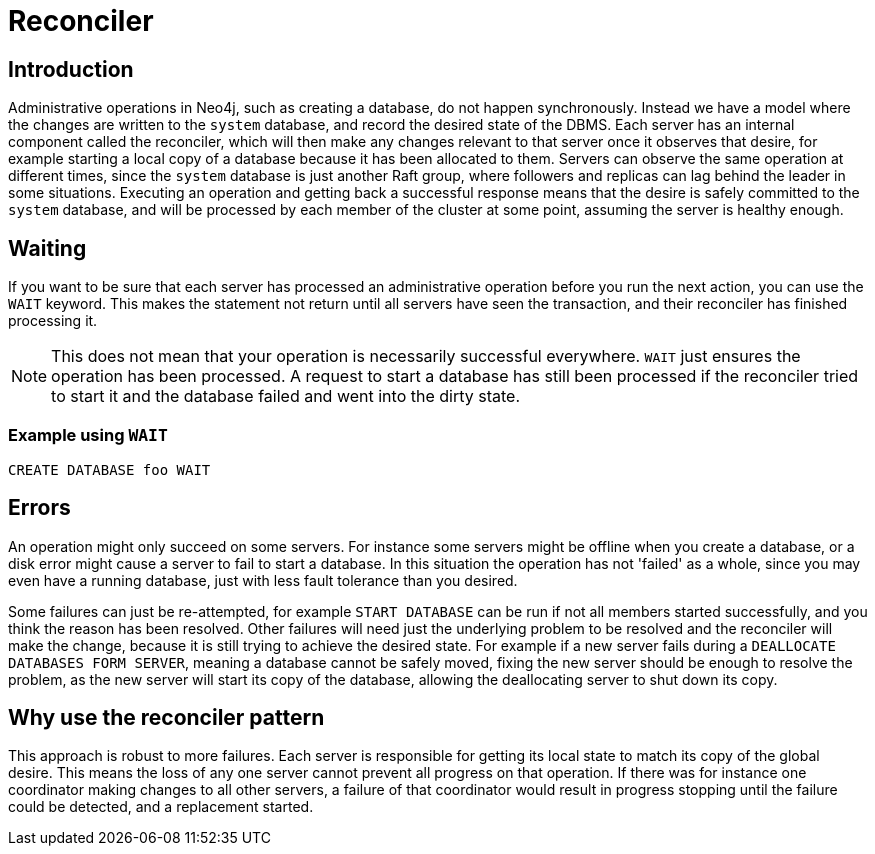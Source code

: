 [role=enterprise-edition]
[[cluster-reconciler]]
= Reconciler
:description: This section describes how changes to the DBMS are processed by each server.

[[cluster-reconciler-introduction]]
== Introduction

Administrative operations in Neo4j, such as creating a database, do not happen synchronously.
Instead we have a model where the changes are written to the `system` database, and record the desired state of the DBMS.
Each server has an internal component called the reconciler, which will then make any changes relevant to that server once it observes that desire, for example starting a local copy of a database because it has been allocated to them.
Servers can observe the same operation at different times, since the `system` database is just another Raft group, where followers and replicas can lag behind the leader in some situations.
Executing an operation and getting back a successful response means that the desire is safely committed to the `system` database, and will be processed by each member of the cluster at some point, assuming the server is healthy enough.

[[cluster-reconciler-wait]]
== Waiting

If you want to be sure that each server has processed an administrative operation before you run the next action, you can use the `WAIT` keyword.
This makes the statement not return until all servers have seen the transaction, and their reconciler has finished processing it.

[NOTE]
====
This does not mean that your operation is necessarily successful everywhere.
`WAIT` just ensures the operation has been processed.
A request to start a database has still been processed if the reconciler tried to start it and the database failed and went into the dirty state.
====

=== Example using `WAIT`
[source, cypher, role="noplay"]
----
CREATE DATABASE foo WAIT
----

[[cluster-reconciler-errors]]
== Errors

An operation might only succeed on some servers.
For instance some servers might be offline when you create a database, or a disk error might cause a server to fail to start a database.
In this situation the operation has not 'failed' as a whole, since you may even have a running database, just with less fault tolerance than you desired.

Some failures can just be re-attempted, for example `START DATABASE` can be run if not all members started successfully, and you think the reason has been resolved.
Other failures will need just the underlying problem to be resolved and the reconciler will make the change, because it is still trying to achieve the desired state.
For example if a new server fails during a `DEALLOCATE DATABASES FORM SERVER`, meaning a database cannot be safely moved, fixing the new server should be enough to resolve the problem, as the new server will start its copy of the database, allowing the deallocating server to shut down its copy.

[[cluster-reconciler-reason]]
== Why use the reconciler pattern

This approach is robust to more failures.
Each server is responsible for getting its local state to match its copy of the global desire.
This means the loss of any one server cannot prevent all progress on that operation.
If there was for instance one coordinator making changes to all other servers, a failure of that coordinator would result in progress stopping until the failure could be detected, and a replacement started.
